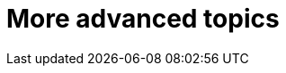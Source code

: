 [[part3]]
More advanced topics
====================

[partintro]
--
This may be called the advanced section, but that doesn't mean you can 
skip it!  We'll be talking about how to integrate 3rd party systems, and
how to test them.  We'll cover mocking, which is a core part of TDD.  We'll
talk about server-side debugging, and test fixtures, and how to set up a
Continuous Integration environment.  All of these are vital in any web
development project.

I hope you've enjoyed the book so far, there's lots more fun to be had!
--
